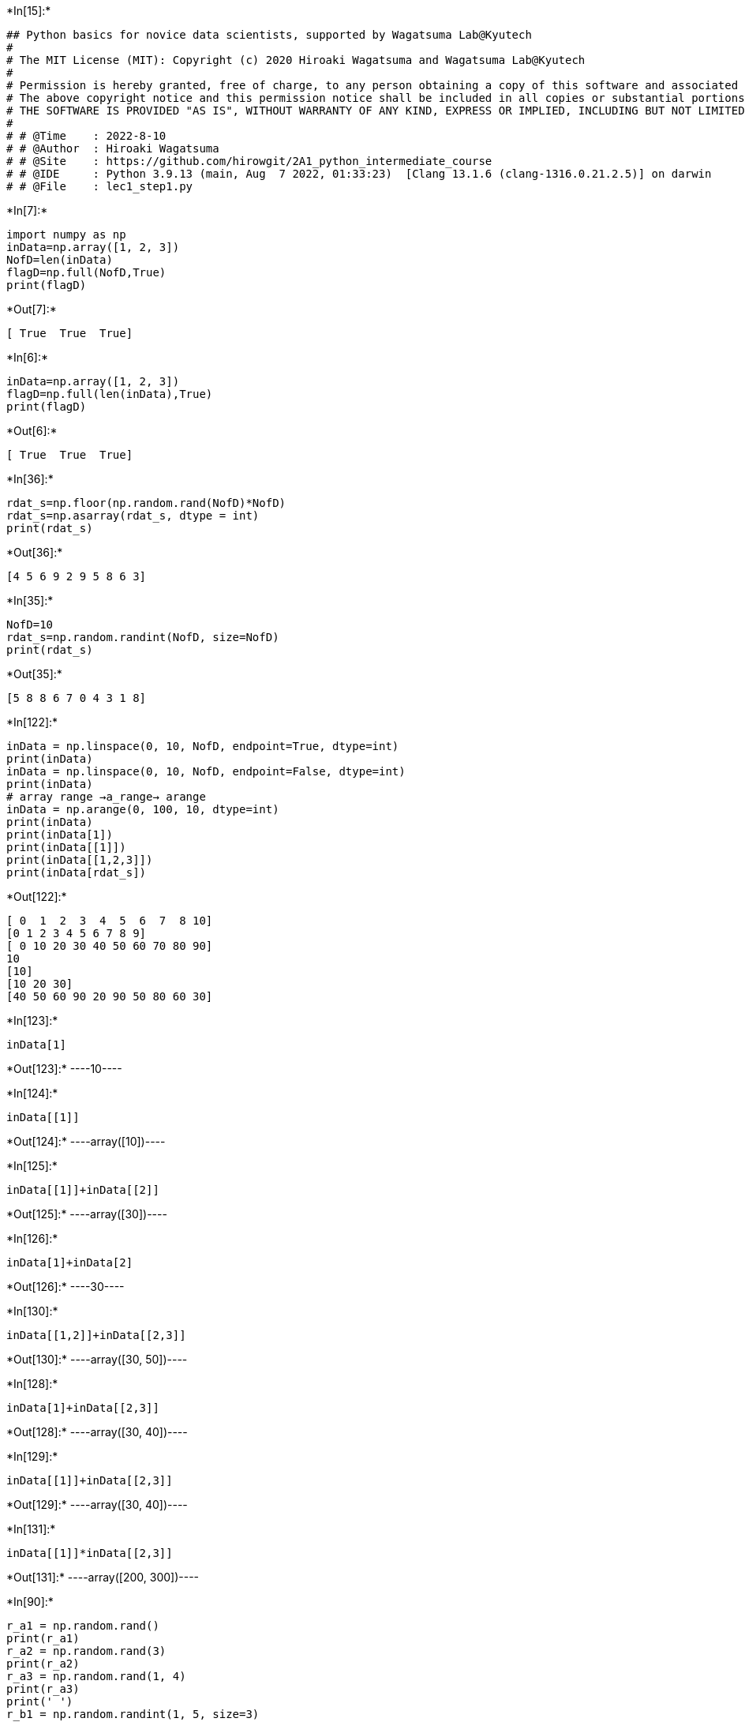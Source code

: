 +*In[15]:*+
[source, ipython3]
----
## Python basics for novice data scientists, supported by Wagatsuma Lab@Kyutech 
#
# The MIT License (MIT): Copyright (c) 2020 Hiroaki Wagatsuma and Wagatsuma Lab@Kyutech
# 
# Permission is hereby granted, free of charge, to any person obtaining a copy of this software and associated documentation files (the "Software"), to deal in the Software without restriction, including without limitation the rights to use, copy, modify, merge, publish, distribute, sublicense, and/or sell copies of the Software, and to permit persons to whom the Software is furnished to do so, subject to the following conditions:
# The above copyright notice and this permission notice shall be included in all copies or substantial portions of the Software.
# THE SOFTWARE IS PROVIDED "AS IS", WITHOUT WARRANTY OF ANY KIND, EXPRESS OR IMPLIED, INCLUDING BUT NOT LIMITED TO THE WARRANTIES OF MERCHANTABILITY, FITNESS FOR A PARTICULAR PURPOSE AND NONINFRINGEMENT. IN NO EVENT SHALL THE AUTHORS OR COPYRIGHT HOLDERS BE LIABLE FOR ANY CLAIM, DAMAGES OR OTHER LIABILITY, WHETHER IN AN ACTION OF CONTRACT, TORT OR OTHERWISE, ARISING FROM, OUT OF OR IN CONNECTION WITH THE SOFTWARE OR THE USE OR OTHER DEALINGS IN THE SOFTWARE. */
#
# # @Time    : 2022-8-10 
# # @Author  : Hiroaki Wagatsuma
# # @Site    : https://github.com/hirowgit/2A1_python_intermediate_course
# # @IDE     : Python 3.9.13 (main, Aug  7 2022, 01:33:23)  [Clang 13.1.6 (clang-1316.0.21.2.5)] on darwin
# # @File    : lec1_step1.py 
----


+*In[7]:*+
[source, ipython3]
----
import numpy as np
inData=np.array([1, 2, 3])
NofD=len(inData)
flagD=np.full(NofD,True)
print(flagD)
----


+*Out[7]:*+
----
[ True  True  True]
----


+*In[6]:*+
[source, ipython3]
----
inData=np.array([1, 2, 3])
flagD=np.full(len(inData),True)
print(flagD)
----


+*Out[6]:*+
----
[ True  True  True]
----


+*In[36]:*+
[source, ipython3]
----
rdat_s=np.floor(np.random.rand(NofD)*NofD)
rdat_s=np.asarray(rdat_s, dtype = int)
print(rdat_s)
----


+*Out[36]:*+
----
[4 5 6 9 2 9 5 8 6 3]
----


+*In[35]:*+
[source, ipython3]
----
NofD=10
rdat_s=np.random.randint(NofD, size=NofD)
print(rdat_s)
----


+*Out[35]:*+
----
[5 8 8 6 7 0 4 3 1 8]
----


+*In[122]:*+
[source, ipython3]
----
inData = np.linspace(0, 10, NofD, endpoint=True, dtype=int)
print(inData)
inData = np.linspace(0, 10, NofD, endpoint=False, dtype=int)
print(inData)
# array range →a_range→ arange
inData = np.arange(0, 100, 10, dtype=int)
print(inData)
print(inData[1])
print(inData[[1]])
print(inData[[1,2,3]])
print(inData[rdat_s])
----


+*Out[122]:*+
----
[ 0  1  2  3  4  5  6  7  8 10]
[0 1 2 3 4 5 6 7 8 9]
[ 0 10 20 30 40 50 60 70 80 90]
10
[10]
[10 20 30]
[40 50 60 90 20 90 50 80 60 30]
----


+*In[123]:*+
[source, ipython3]
----
inData[1]
----


+*Out[123]:*+
----10----


+*In[124]:*+
[source, ipython3]
----
inData[[1]]
----


+*Out[124]:*+
----array([10])----


+*In[125]:*+
[source, ipython3]
----
inData[[1]]+inData[[2]]
----


+*Out[125]:*+
----array([30])----


+*In[126]:*+
[source, ipython3]
----
inData[1]+inData[2]
----


+*Out[126]:*+
----30----


+*In[130]:*+
[source, ipython3]
----
inData[[1,2]]+inData[[2,3]]
----


+*Out[130]:*+
----array([30, 50])----


+*In[128]:*+
[source, ipython3]
----
inData[1]+inData[[2,3]]
----


+*Out[128]:*+
----array([30, 40])----


+*In[129]:*+
[source, ipython3]
----
inData[[1]]+inData[[2,3]]
----


+*Out[129]:*+
----array([30, 40])----


+*In[131]:*+
[source, ipython3]
----
inData[[1]]*inData[[2,3]]
----


+*Out[131]:*+
----array([200, 300])----


+*In[90]:*+
[source, ipython3]
----
r_a1 = np.random.rand()   
print(r_a1)
r_a2 = np.random.rand(3) 
print(r_a2)
r_a3 = np.random.rand(1, 4)   
print(r_a3)
print(' ')
r_b1 = np.random.randint(1, 5, size=3)
print(r_b1)
r_b2 = np.random.randint(1, 5, size=(1,3))
print(r_b2)
r_b3 = np.random.randint(1, 5, size=(2,3))
print(r_b3)
r_b4 = np.random.randint(1, 5, size=(1,2,3))
print(r_b4)
----


+*Out[90]:*+
----
0.5839855423349606
[0.0797405  0.82345808 0.71464285]
[[0.77374123 0.78811937 0.41242111 0.58940351]]
 
[2 4 1]
[[2 4 1]]
[[2 1 1]
 [2 4 4]]
[[[1 3 1]
  [3 3 4]]]
----


+*In[99]:*+
[source, ipython3]
----
c1=np.zeros(6, dtype=int)   
print(c1)
c2=c1.reshape(2,3)   
print(c2)
c2=c1.reshape(1,6)   
print(c2)
----


+*Out[99]:*+
----
[0 0 0 0 0 0]
[[0 0 0]
 [0 0 0]]
[[0 0 0 0 0 0]]
----


+*In[137]:*+
[source, ipython3]
----
inData = np.arange(0, 10, 1, dtype=int)
print(inData)
----


+*Out[137]:*+
----
[0 1 2 3 4 5 6 7 8 9]
----


+*In[138]:*+
[source, ipython3]
----
inData[3:]
----


+*Out[138]:*+
----array([3, 4, 5, 6, 7, 8, 9])----


+*In[134]:*+
[source, ipython3]
----
inData[-1]
----


+*Out[134]:*+
----9----


+*In[136]:*+
[source, ipython3]
----
inData[3:-1]
----


+*Out[136]:*+
----array([3, 4, 5, 6, 7, 8])----


+*In[141]:*+
[source, ipython3]
----
inData[-3:-1]
----


+*Out[141]:*+
----array([7, 8])----


+*In[ ]:*+
[source, ipython3]
----

----
